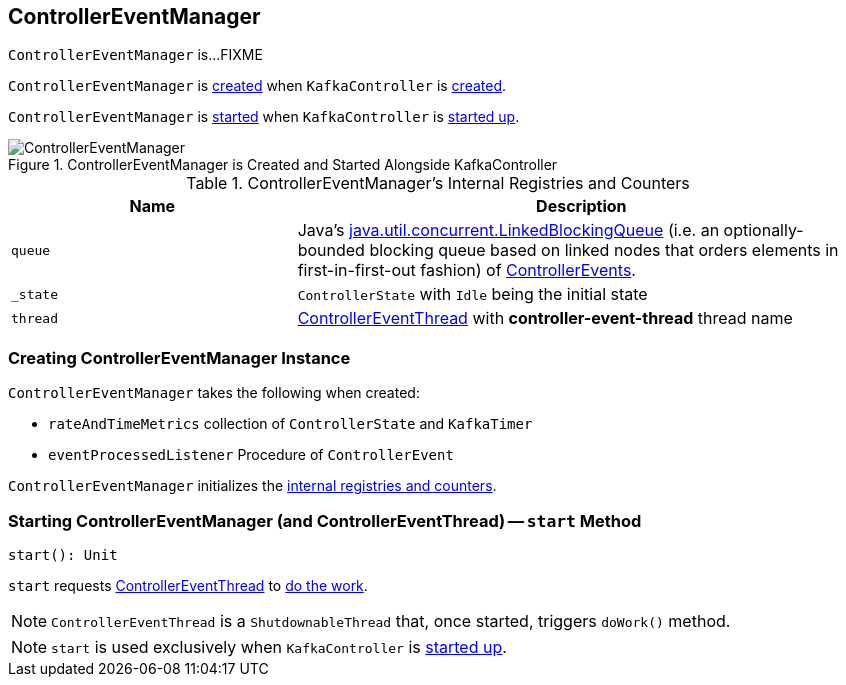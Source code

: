 == [[ControllerEventManager]] ControllerEventManager

`ControllerEventManager` is...FIXME

`ControllerEventManager` is <<creating-instance, created>> when `KafkaController` is link:kafka-KafkaController.adoc#eventManager[created].

`ControllerEventManager` is <<start, started>> when `KafkaController` is link:kafka-KafkaController.adoc#startup[started up].

.ControllerEventManager is Created and Started Alongside KafkaController
image::images/ControllerEventManager.png[align="center"]

[[internal-registries]]
.ControllerEventManager's Internal Registries and Counters
[cols="1,2",options="header",width="100%"]
|===
| Name
| Description

| [[queue]] `queue`
| Java's http://docs.oracle.com/javase/9/docs/api/java/util/concurrent/LinkedBlockingQueue.html[java.util.concurrent.LinkedBlockingQueue] (i.e. an optionally-bounded blocking queue based on linked nodes that orders elements in first-in-first-out fashion) of link:kafka-ControllerEvent.adoc[ControllerEvents].

| [[_state]] `_state`
| `ControllerState` with `Idle` being the initial state

| [[thread]] `thread`
| link:kafka-ControllerEventThread.adoc[ControllerEventThread] with *controller-event-thread* thread name
|===

=== [[creating-instance]] Creating ControllerEventManager Instance

`ControllerEventManager` takes the following when created:

* [[rateAndTimeMetrics]] `rateAndTimeMetrics` collection of `ControllerState` and `KafkaTimer`
* [[eventProcessedListener]] `eventProcessedListener` Procedure of `ControllerEvent`

`ControllerEventManager` initializes the <<internal-registries, internal registries and counters>>.

=== [[start]] Starting ControllerEventManager (and ControllerEventThread) -- `start` Method

[source, scala]
----
start(): Unit
----

`start` requests <<thread, ControllerEventThread>> to link:kafka-ControllerEventThread.adoc#doWork[do the work].

NOTE: `ControllerEventThread` is a `ShutdownableThread` that, once started, triggers `doWork()` method.

NOTE: `start` is used exclusively when `KafkaController` is link:kafka-KafkaController.adoc#startup[started up].
